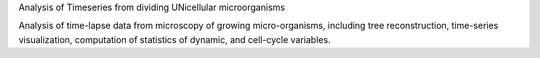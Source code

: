 Analysis of Timeseries from dividing UNicellular microorganisms

Analysis of time-lapse data from microscopy of growing micro-organisms,
including tree reconstruction, time-series visualization, computation of
statistics of dynamic, and cell-cycle variables.


